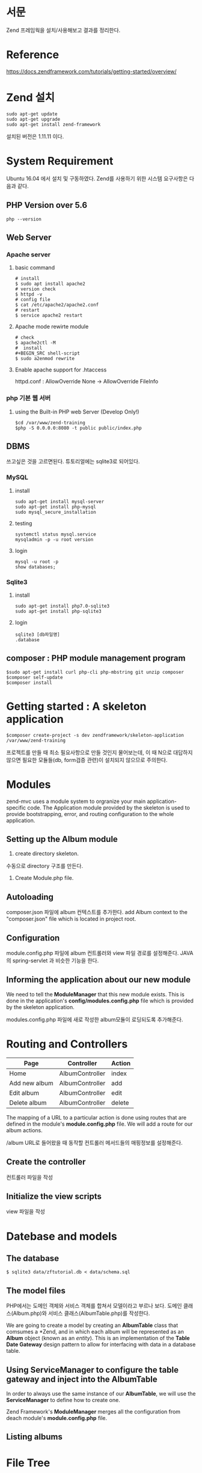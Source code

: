 * 서문
Zend 프레임웍을 설치/사용해보고 결과를 정리한다. 

* Reference
https://docs.zendframework.com/tutorials/getting-started/overview/

* Zend 설치
#+BEGIN_SRC shell-script
sudo apt-get update
sudo apt-get upgrade
sudo apt-get install zend-framework
#+END_SRC
설치된 버전은 1.11.11 이다.

* System Requirement
Ubuntu 16.04 에서 설치 및 구동하였다.
Zend를 사용하기 위한 시스템 요구사항은 다음과 같다.
** PHP Version over 5.6
#+BEGIN_SRC shell-script
php --version
#+END_SRC

** Web Server

*** Apache server
**** basic command
#+BEGIN_SRC shell-script
# install 
$ sudo apt install apache2
# version check 
$ httpd -v
# config file 
$ cat /etc/apache2/apache2.conf
# restart
$ service apache2 restart
#+END_SRC
**** Apache mode rewirte module
#+BEGIN_SRC shell-script
# check
$ apache2ctl -M
#  install 
#+BEGIN_SRC shell-script
$ sudo a2enmod rewrite
#+END_SRC
**** Enable apache support for .htaccess 
httpd.conf : AllowOverride None -> AllowOverride FileInfo

*** php 기본 웹 서버 
**** using the Built-in PHP web Server (Develop Only!)
#+BEGIN_SRC shell-script
$cd /var/www/zend-training
$php -S 0.0.0.0:8080 -t public public/index.php
#+END_SRC

** DBMS
쓰고싶은 것을 고르면된다. 튜토리얼에는 sqlite3로 되어있다.
*** MySQL
**** install
#+BEGIN_SRC shell-script
sudo apt-get install mysql-server
sudo apt-get install php-mysql
sudo mysql_secure_installation
#+END_SRC 		  
**** testing
#+BEGIN_SRC shell-script
systemctl status mysql.service
mysqladmin -p -u root version
#+END_SRC
**** login
#+BEGIN_SRC shell-script
mysql -u root -p
show databases;
#+END_SRC

*** Sqlite3
**** install
#+BEGIN_SRC shell-script
sudo apt-get install php7.0-sqlite3
sudo apt-get install php-sqlite3
#+END_SRC
**** login
#+BEGIN_SRC shell-script
sqlite3 [db파일명]
.database      
#+END_SRC


** composer : PHP module management program
#+BEGIN_SRC shell-script
$sudo apt-get install curl php-cli php-mbstring git unzip composer
$composer self-update
$composer install
#+END_SRC

* Getting started : A skeleton application
#+BEGIN_SRC shell-script
$composer create-project -s dev zendframework/skeleton-application /var/www/zend-training
#+END_SRC
프로젝트를 만들 때 최소 필요사항으로 만들 것인지 물어보는데, 이 때 N으로 대답하지 않으면 필요한 
모듈들(db, form검증 관련)이 설치되지 않으므로 주의한다. 

* Modules
zend-mvc uses a module system to orgranize your main application-specific code.
The Application module provided by the skeleton is used to provide bootstrapping, error,
and routing configuration to the whole application. 

** Setting up the Album module
1) create directory skeleton. 
수동으로 directory 구조를 만든다. 

2) Create Module.php file.


** Autoloading
composer.json 파일에 album 컨텍스트를 추가한다. 
add Album context to the "composer.json" file which is located in project root. 

** Configuration
module.config.php 파일에 album 컨트롤러와 view 파일 경로를 설정해준다.
JAVA의 spring-servlet 과 비슷한 기능을 한다. 

** Informing the application about our new module
We need to tell the *ModuleManager* that this new module exists. 
This is done in the application's *config/modules.config.php* file which is provided by the
skeleton application. 

modules.config.php 파일에 새로 작성한 album모듈이 로딩되도록 추가해준다. 


* Routing and Controllers

| Page          | Controller      | Action |
|---------------+-----------------+--------|
| Home          | AlbumController | index  |
| Add new album | AlbumController | add    |
| Edit album    | AlbumController | edit   |
| Delete album  | AlbumController | delete |
|---------------+-----------------+--------|

The mapping of a URL to a particular action is done using routes that are defined in the 
module's *module.config.php* file. We will add a route for our album actions. 

/album URL로 들어왔을 때 동작할 컨트롤러 메서드들의 매핑정보를 설정해준다. 

** Create the controller
컨트롤러 파일을 작성

** Initialize the view scripts
view 파일을 작성
  
* Datebase and models
** The database
#+BEGIN_SRC shell-script
$ sqlite3 data/zftutorial.db < data/schema.sql
#+END_SRC

** The model files
PHP에서는 도메인 객체와 서비스 객체를 합쳐서 모델이라고 부르나 보다. 
도메인 클래스(Album.php)와 서비스 클래스(AlbumTable.php)를 작성한다. 

We are going to create a model by creating an *AlbumTable* class that
comsumes a *Zend\Db\TableGateway\TableGateway*, and in which each album
will be represented as an *Album* object (known as an /entity/).
This is an implementation of the *Table Date Gateway* design pattern 
to allow for interfacing with data in a database table. 

** Using ServiceManager to configure the table gateway and inject into the AlbumTable
In order to always use the same instance of our *AlbumTable*, 
we will use the *ServiceManager* to define how to create one. 

Zend Framework's *ModuleManager* merges all the configuration from deach module's
*module.config.php* file. 

** Listing albums



* File Tree
작성했던 파일들의 경로와 역할을 정리해둔다.
#+options: num:nil
** /module
프로그래머가 작성한 모듈들이 위치함. 
*** /Album
**** /config
***** module.config.php
spring-servlet과 비슷.
URL경로 매핑, view 파일 위치 지정 등
**** /src
***** /Controller
****** AlbumController.php
컨트롤러
**** /Form
**** /Model
****** Album.php
모델 객체
****** AlbumTable.php
서비스 객체. 내부에 dao 와 비슷한 tableGateway 개체를 가지고 있음. 
tableGateway객체는 프레임워크에서 생성해서 주입해줌. 
**** /view
***** /album
****** /album
CRUD view 파일들
index.ptml
add.phtml
edit.phtml
delete.phtml
** /config
*** /autoload
**** global.php
전역 환경변수 파일. DB 접속정보 등.
*** modules.config.php
로드할 모듈들에 대한 정보
** /data
sql 파일(DDL, DML), db 파일
** /vendor
zend에서 제공하는 프레임웍 모듈들

